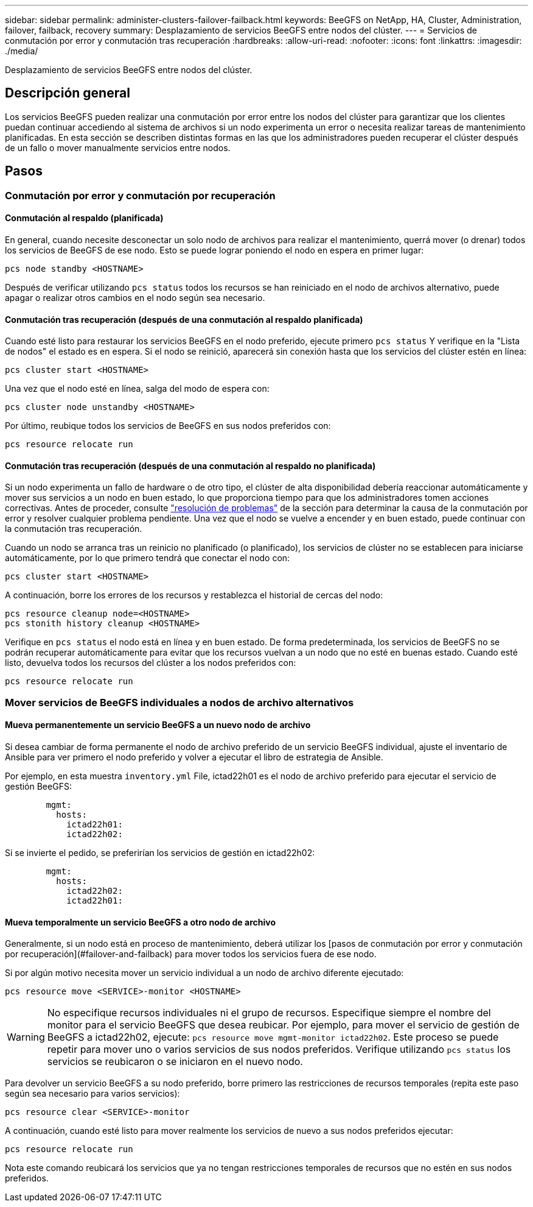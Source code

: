 ---
sidebar: sidebar 
permalink: administer-clusters-failover-failback.html 
keywords: BeeGFS on NetApp, HA, Cluster, Administration, failover, failback, recovery 
summary: Desplazamiento de servicios BeeGFS entre nodos del clúster. 
---
= Servicios de conmutación por error y conmutación tras recuperación
:hardbreaks:
:allow-uri-read: 
:nofooter: 
:icons: font
:linkattrs: 
:imagesdir: ./media/


[role="lead"]
Desplazamiento de servicios BeeGFS entre nodos del clúster.



== Descripción general

Los servicios BeeGFS pueden realizar una conmutación por error entre los nodos del clúster para garantizar que los clientes puedan continuar accediendo al sistema de archivos si un nodo experimenta un error o necesita realizar tareas de mantenimiento planificadas. En esta sección se describen distintas formas en las que los administradores pueden recuperar el clúster después de un fallo o mover manualmente servicios entre nodos.



== Pasos



=== Conmutación por error y conmutación por recuperación



==== Conmutación al respaldo (planificada)

En general, cuando necesite desconectar un solo nodo de archivos para realizar el mantenimiento, querrá mover (o drenar) todos los servicios de BeeGFS de ese nodo. Esto se puede lograr poniendo el nodo en espera en primer lugar:

`pcs node standby <HOSTNAME>`

Después de verificar utilizando `pcs status` todos los recursos se han reiniciado en el nodo de archivos alternativo, puede apagar o realizar otros cambios en el nodo según sea necesario.



==== Conmutación tras recuperación (después de una conmutación al respaldo planificada)

Cuando esté listo para restaurar los servicios BeeGFS en el nodo preferido, ejecute primero `pcs status` Y verifique en la "Lista de nodos" el estado es en espera. Si el nodo se reinició, aparecerá sin conexión hasta que los servicios del clúster estén en línea:

[source, console]
----
pcs cluster start <HOSTNAME>
----
Una vez que el nodo esté en línea, salga del modo de espera con:

[source, console]
----
pcs cluster node unstandby <HOSTNAME>
----
Por último, reubique todos los servicios de BeeGFS en sus nodos preferidos con:

[source, console]
----
pcs resource relocate run
----


==== Conmutación tras recuperación (después de una conmutación al respaldo no planificada)

Si un nodo experimenta un fallo de hardware o de otro tipo, el clúster de alta disponibilidad debería reaccionar automáticamente y mover sus servicios a un nodo en buen estado, lo que proporciona tiempo para que los administradores tomen acciones correctivas. Antes de proceder, consulte link:administer-clusters-troubleshoot.html["resolución de problemas"^] de la sección para determinar la causa de la conmutación por error y resolver cualquier problema pendiente. Una vez que el nodo se vuelve a encender y en buen estado, puede continuar con la conmutación tras recuperación.

Cuando un nodo se arranca tras un reinicio no planificado (o planificado), los servicios de clúster no se establecen para iniciarse automáticamente, por lo que primero tendrá que conectar el nodo con:

[source, console]
----
pcs cluster start <HOSTNAME>
----
A continuación, borre los errores de los recursos y restablezca el historial de cercas del nodo:

[source, console]
----
pcs resource cleanup node=<HOSTNAME>
pcs stonith history cleanup <HOSTNAME>
----
Verifique en `pcs status` el nodo está en línea y en buen estado. De forma predeterminada, los servicios de BeeGFS no se podrán recuperar automáticamente para evitar que los recursos vuelvan a un nodo que no esté en buenas estado. Cuando esté listo, devuelva todos los recursos del clúster a los nodos preferidos con:

[source, console]
----
pcs resource relocate run
----


=== Mover servicios de BeeGFS individuales a nodos de archivo alternativos



==== Mueva permanentemente un servicio BeeGFS a un nuevo nodo de archivo

Si desea cambiar de forma permanente el nodo de archivo preferido de un servicio BeeGFS individual, ajuste el inventario de Ansible para ver primero el nodo preferido y volver a ejecutar el libro de estrategia de Ansible.

Por ejemplo, en esta muestra `inventory.yml` File, ictad22h01 es el nodo de archivo preferido para ejecutar el servicio de gestión BeeGFS:

[source, yaml]
----
        mgmt:
          hosts:
            ictad22h01:
            ictad22h02:
----
Si se invierte el pedido, se preferirían los servicios de gestión en ictad22h02:

[source, yaml]
----
        mgmt:
          hosts:
            ictad22h02:
            ictad22h01:
----


==== Mueva temporalmente un servicio BeeGFS a otro nodo de archivo

Generalmente, si un nodo está en proceso de mantenimiento, deberá utilizar los [pasos de conmutación por error y conmutación por recuperación](#failover-and-failback) para mover todos los servicios fuera de ese nodo.

Si por algún motivo necesita mover un servicio individual a un nodo de archivo diferente ejecutado:

[source, console]
----
pcs resource move <SERVICE>-monitor <HOSTNAME>
----

WARNING: No especifique recursos individuales ni el grupo de recursos. Especifique siempre el nombre del monitor para el servicio BeeGFS que desea reubicar. Por ejemplo, para mover el servicio de gestión de BeeGFS a ictad22h02, ejecute: `pcs resource move mgmt-monitor ictad22h02`. Este proceso se puede repetir para mover uno o varios servicios de sus nodos preferidos. Verifique utilizando `pcs status` los servicios se reubicaron o se iniciaron en el nuevo nodo.

Para devolver un servicio BeeGFS a su nodo preferido, borre primero las restricciones de recursos temporales (repita este paso según sea necesario para varios servicios):

[source, yaml]
----
pcs resource clear <SERVICE>-monitor
----
A continuación, cuando esté listo para mover realmente los servicios de nuevo a sus nodos preferidos ejecutar:

[source, yaml]
----
pcs resource relocate run
----
Nota este comando reubicará los servicios que ya no tengan restricciones temporales de recursos que no estén en sus nodos preferidos.
